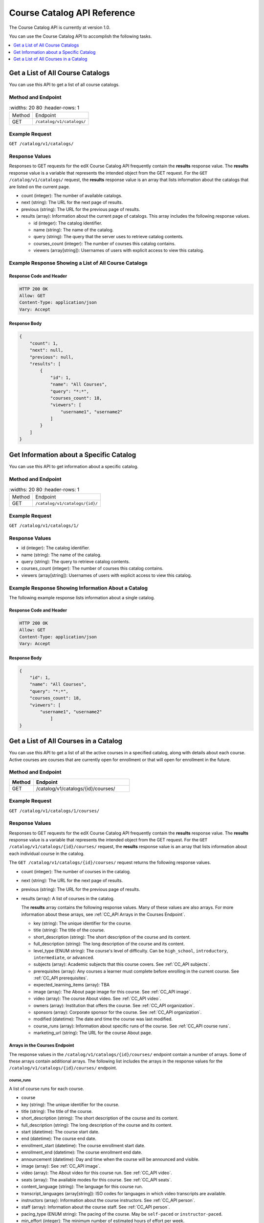 .. _Course Catalog API Reference:

########################################
Course Catalog API Reference
########################################

The Course Catalog API is currently at version 1.0.

You can use the Course Catalog API to accomplish the following tasks.

.. contents::
   :local:
   :depth: 1


.. _Get a List of All Course Catalogs:

**************************************
Get a List of All Course Catalogs
**************************************

You can use this API to get a list of all course catalogs.

=====================
Method and Endpoint
=====================

.. list-table::
   :widths: 20 80
   :header-rows: 1

  * - Method
    - Endpoint
  * - GET
    - ``/catalog/v1/catalogs/``

=====================
Example Request
=====================

``GET /catalog/v1/catalogs/``

=====================
Response Values
=====================

Responses to GET requests for the edX Course Catalog API frequently contain the
**results** response value. The **results** response value is a variable that
represents the intended object from the GET request. For the ``GET
/catalog/v1/catalogs/`` request, the **results** response value is an array
that lists information about the catalogs that are listed on the current page.

* count (integer): The number of available catalogs.
* next (string): The URL for the next page of results.
* previous (string): The URL for the previous page of results.
* results (array): Information about the current page of catalogs. This array
  includes the following response values.

  * id (integer): The catalog identifier.
  * name (string): The name of the catalog.
  * query (string): The query that the server uses to retrieve catalog
    contents.
  * courses_count (integer): The number of courses this catalog contains.
  * viewers (array[string]): Usernames of users with explicit access to view
    this catalog.

======================================================
Example Response Showing a List of All Course Catalogs
======================================================

Response Code and Header
**************************

.. code-block:: json

    HTTP 200 OK
    Allow: GET
    Content-Type: application/json
    Vary: Accept

Response Body
**************************

.. code-block:: json

    {
        "count": 1,
        "next": null,
        "previous": null,
        "results": [
            {
                "id": 1,
                "name": "All Courses",
                "query": "*:*",
                "courses_count": 18,
                "viewers": [
                    "username1", "username2"
                ]
            }
        ]
    }

.. _Get Information about a Specific Catalog:

*****************************************
Get Information about a Specific Catalog
*****************************************

You can use this API to get information about a specific catalog.

=====================
Method and Endpoint
=====================

.. list-table::
   :widths: 20 80
   :header-rows: 1

  * - Method
    - Endpoint
  * - GET
    - ``/catalog/v1/catalogs/{id}/``

=====================
Example Request
=====================

``GET /catalog/v1/catalogs/1/``

=====================
Response Values
=====================

* id (integer): The catalog identifier.
* name (string): The name of the catalog.
* query (string): The query to retrieve catalog contents.
* courses_count (integer): The number of courses this catalog contains.
* viewers (array[string]): Usernames of users with explicit access to view this
  catalog.

======================================================
Example Response Showing Information About a Catalog
======================================================

The following example response lists information about a single catalog.

Response Code and Header
**************************

.. code-block:: json

    HTTP 200 OK
    Allow: GET
    Content-Type: application/json
    Vary: Accept

Response Body
**************************

.. code-block:: json

    {
        "id": 1,
        "name": "All Courses",
        "query": "*:*",
        "courses_count": 18,
        "viewers": [
            "username1", "username2"
                ]
    }

.. _Get a List of All Courses in a Catalog:

**************************************
Get a List of All Courses in a Catalog
**************************************

You can use this API to get a list of all the active courses in a specified
catalog, along with details about each course. Active courses are courses that
are currently open for enrollment or that will open for enrollment in the
future.

=====================
Method and Endpoint
=====================

.. list-table::
   :widths: 20 80
   :header-rows: 1

   * - Method
     - Endpoint
   * - GET
     - /catalog/v1/catalogs/{id}/courses/

=====================
Example Request
=====================

``GET /catalog/v1/catalogs/1/courses/``

=====================
Response Values
=====================

Responses to GET requests for the edX Course Catalog API frequently contain the
**results** response value. The **results** response value is a variable that
represents the intended object from the GET request. For the ``GET
/catalog/v1/catalogs/{id}/courses/`` request, the **results** response value is
an array that lists information about each individual course in the catalog.

The ``GET /catalog/v1/catalogs/{id}/courses/`` request returns the following
response values.

* count (integer): The number of courses in the catalog.
* next (string): The URL for the next page of results.
* previous (string): The URL for the previous page of results.
* results (array): A list of courses in the catalog.

  The **results** array contains the following response values. Many of these
  values are also arrays. For more information about these arrays, see
  :ref:`CC_API Arrays in the Courses Endpoint`.

  * key (string): The unique identifier for the course.
  * title (string): The title of the course.
  * short_description (string): The short description of the course and its
    content.
  * full_description (string): The long description of the course and its
    content.
  * level_type (ENUM string): The course's level of difficulty. Can be
    ``high_school``, ``introductory``, ``intermediate``, or ``advanced``.
  * subjects (array): Academic subjects that this course covers. See
    :ref:`CC_API subjects`.
  * prerequisites (array): Any courses a learner must complete before enrolling
    in the current course. See :ref:`CC_API prerequisites`.
  * expected_learning_items (array): TBA
  * image (array): The About page image for this course. See :ref:`CC_API
    image`.
  * video (array): The course About video. See :ref:`CC_API video`.
  * owners (array): Institution that offers the course. See
    :ref:`CC_API organization`.
  * sponsors (array): Corporate sponsor for the course. See
    :ref:`CC_API organization`.
  * modified (datetime): The date and time the course was last modified.
  * course_runs (array): Information about specific runs of the course. See
    :ref:`CC_API course runs`.
  * marketing_url (string): The URL for the course About page.

.. _CC_API Arrays in the Courses Endpoint:

Arrays in the Courses Endpoint
*********************************

The response values in the ``/catalog/v1/catalogs/{id}/courses/`` endpoint
contain a number of arrays. Some of these arrays contain additional arrays. The
following list includes the arrays in the response values for the
``/catalog/v1/catalogs/{id}/courses/`` endpoint.

.. _CC_API course runs:

course_runs
============

A list of course runs for each course.

* course
* key (string): The unique identifier for the course.
* title (string): The title of the course.
* short_description (string): The short description of the course and its
  content.
* full_description (string): The long description of the course and its
  content.
* start (datetime): The course start date.
* end (datetime): The course end date.
* enrollment_start (datetime): The course enrollment start date.
* enrollment_end (datetime): The course enrollment end date.
* announcement (datetime): Day and time when the course will be announced and
  visible.
* image (array): See :ref:`CC_API image`.
* video (array): The About video for this course run. See :ref:`CC_API video`.
* seats (array): The available modes for this course. See :ref:`CC_API seats`.
* content_language (string): The language for this course run.
* transcript_languages (array[string]): ISO codes for languages in which video
  transcripts are available.
* instructors (array): Information about the course instructors. See
  :ref:`CC_API person`.
* staff (array): Information about the course staff. See :ref:`CC_API person`.
* pacing_type (ENUM string): The pacing of the course. May be ``self-paced`` or
  ``instructor-paced``.
* min_effort (integer): The minimum number of estimated hours of effort per
  week.
* max_effort (integer): The maximum number of estimated hours of effort per
  week.
* modified (datetime): The date and time the course was last modified.

.. _CC_API image:

image
======

The following ``image`` objects have identical response values.

* ``image``
* ``logo_image``
* ``profile_image``

The ``image`` object has the following response values.

* src (string): The URL where the image is located.
* description (string): A description of the image.
* height (integer): The height of the image in pixels.
* width (integer): The width of the image in pixels.

.. _CC_API organization:

organization
==============

The following ``organization`` objects have identical response values.

* ``owners``
* ``sponsors``

The ``organization`` object has the following response values.

* key (string): The unique ID for the organization.
* name (string): The name of the organization.
* description (string): A description of the organization.
* logo_image (array): See :ref:`CC_API image`.
* homepage_url (string): The URL of the organization's home page.

.. _CC_API person:

person
=========

The following ``person`` objects have identical response values.

* ``instructor``
* ``staff``

The ``person`` object has the following response values.

* key (string): A unique identifier for the instructor or staff member.
* name (string): The first and last name of the instructor or staff member.
* title (string): The official title of the instructor or staff member.
* bio (string): Biographical information about the instructor or staff member.
* profile_image (array): See :ref:`CC_API image`.

.. _CC_API prerequisites:

prerequisites
==================

Any courses a learner must complete before enrolling in the current course.

* name (string): The name of the prerequisite course.

.. _CC_API seats:

seats
=========

* type (string): The course mode or modes that the course offers. Possible
  values are ``audit``, ``credit``, ``honor``, ``professional education``, or
  ``verified``.
* price (string): The cost in USD of a verified certificate, a professional
  education certificate, or academic credit for the course.
* currency (string): The currency in which the course accepts payment. This
  value must be ``USD``.
* upgrade_deadline (string): The deadline for learners to upgrade from the
  audit track to the verified certificate track.
* credit_provider (string): The institution that offers academic credit for
  learners who pass the course.
* credit_hours (integer): The number of credit hours that learners who pass the
  course earn.

.. _CC_API subjects:

subjects
=========

Academic subjects that this course covers.

* name (string): Name of a subject, such as "computer science" or "history".

**Example values:**

::

    Architecture
    Chemistry
    Computer Science
    Economics & Finance
    Health & Safety
    History
    Music
    Physics
    Social Sciences

.. _CC_API video:

video
=========

* src (string): URL for the video.
* description (string): Description of the video.
* image (array): See :ref:`CC_API image`.

=======================================================
Example Response Showing Information about a Course
=======================================================

The following example response shows a single course. A catalog may contain
many courses.


Response Code and Header
**************************

.. code-block:: json

    HTTP 200 OK
    Allow: GET
    Content-Type: application/json
    Vary: Accept

Response Body
**************************

.. code-block:: json

    {
        "count": 123,
        "next": "https://example.edx.org/api/v1/courses/?offset=60",
        "previous": "https://example.edx.org/api/v1/courses/?offset=20",
        "results": [
            {
                "key": "example_course_key",
                "title": "Title of the Course",
                "short_description": "Short description of course content",
                "full_description": "Longer, more detailed description of course content.",
                "level_type": "Introductory",
                "subjects": [
                    {
                        "name": "Name of subject"
                    }
                ],
                "prerequisites": [],
                "expected_learning_items": [],
                "image": [
                    {
                        "src": "https://example.com/directory/course_image.jpg",
                        "description": "Example image for the Example Title course",
                        "height": "300",
                        "width": "400"
                     }
                ],
                "video": [
                    {
                        "src": "http://www.youtube.com/watch?v=abcdefghijk",
                        "description": null,
                        "image": null
                    }
                ],
                "owners": [
                    {
                        "key": "example_institution_key",
                        "name": "Example Institution",
                        "description": null,
                        "logo_image": [
                            {
                            "src": "https://example.com/directory/institution_logo.jpg",
                            "description": null
                            "height": "200",
                            "width": "200"
                            }
                        ],
                        "homepage_url": null
                    }
                ],
                "sponsors": [],
                "modified": "YYYY-MM-DDTHH:MM:SS.SSSSSSZ",
                "course_runs": [
                    {
                        "course": "course_number",
                        "key": "example_course_key",
                        "title": "Title of the Course",
                        "short_description": "Short description of course content",
                        "full_description": "Longer, more detailed description of course content",
                        "start": "YYYY-MM-DDTHH:MM:SSZ",
                        "end": "YYYY-MM-DDTHH:MM:SSZ",
                        "enrollment_start": "YYYY-MM-DDTHH:MM:SSZ",
                        "enrollment_end": "YYYY-MM-DDTHH:MM:SSZ",
                        "announcement": null,
                        "image": [
                            {
                            "src": "https://example.com/directory/course_image.jpg",
                            "description": null,
                            "height": "200",
                            "width": "300"
                            },
                        ]
                        "video": null,
                        "seats": [
                            {
                            "type": "credit",
                            "price": "100.00",
                            "currency": "USD",
                            "upgrade_deadline": "YYYY-MM-DDTHH:MM:SSZ",
                            "credit_provider": "example institution",
                            "credit_hours": 3
                            }
                        ],
                        "content_language": null,
                        "transcript_languages": [],
                        "instructors": [],
                        "staff": [
                            {
                            "key": "staff_key",
                            "name": "Staff Member Name",
                            "title": "Staff Member Title",
                            "bio": "Example staff member bio.",
                            "profile_image": {
                                "src": "https://example.com/image/staff_member_name.png",
                                "description": null,
                                "height": "150",
                                "width": "150"
                            }
                        ],
                        "pacing_type": "instructor_paced",
                        "min_effort": null,
                        "max_effort": null,
                        "modified": "YYYY-MM-DDTHH:MM:SSZ"
                    }
                ],
                "marketing_url": "https://example.org/url_for_marketing_materials"
            }
        ]
    }


